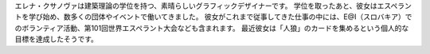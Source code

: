 エレナ・クサノヴァは建築理論の学位を持つ、素晴らしいグラフィックデザイナーです。 学位を取ったあと、彼女はエスペラントを学び始め、数多くの団体やイベントで働いてきました。 彼女がこれまで従事してきた仕事の中には、E@I（スロバキア）でのボランティア活動、第101回世界エスペラント大会なども含まれます。 最近彼女は「人狼」のカードを集めるという個人的な目標を達成したそうです。
